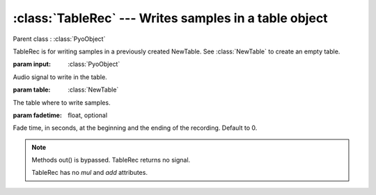 :class:`TableRec` --- Writes samples in a table object
======================================================

.. class:: TableRec(input, table, fadetime=0)

    Parent class : :class:`PyoObject`

    TableRec is for writing samples in a previously created NewTable. 
    See :class:`NewTable` to create an empty table.
    
    :param input: :class:`PyoObject`
    
    Audio signal to write in the table.
    
    :param table: :class:`NewTable`
    
    The table where to write samples.
    
    :param fadetime: float, optional
    
    Fade time, in seconds, at the beginning and the ending of the recording. 
    Default to 0.


.. method:: TableRec.setInput(x, fadetime=0.05)

    Replace the `input` attribute.

    :param x: :class:`PyoObject`

    New input signal to process.

    :param fadetime: float, optional

    Crossfade time between old and new input. Default to 0.05.

.. method:: TableRec.setTable(x)

    Replace the *table* attribute.

    :param x: :class:`NewTable`

.. method:: TableRec.play()

    Start the recording at the beginning of the table.
     
.. method:: TableRec.stop()

    Stop the recording. Otherwise, record through the end of the table.

.. note::

    Methods out() is bypassed. TableRec returns no signal.
    
    TableRec has no `mul` and `add` attributes.

.. attribute:: TableRec.input

    :class:`PyoObject`. Input signal to process.

.. attribute:: TableRec.table

    :class:`NewTable`. Table to record in.

